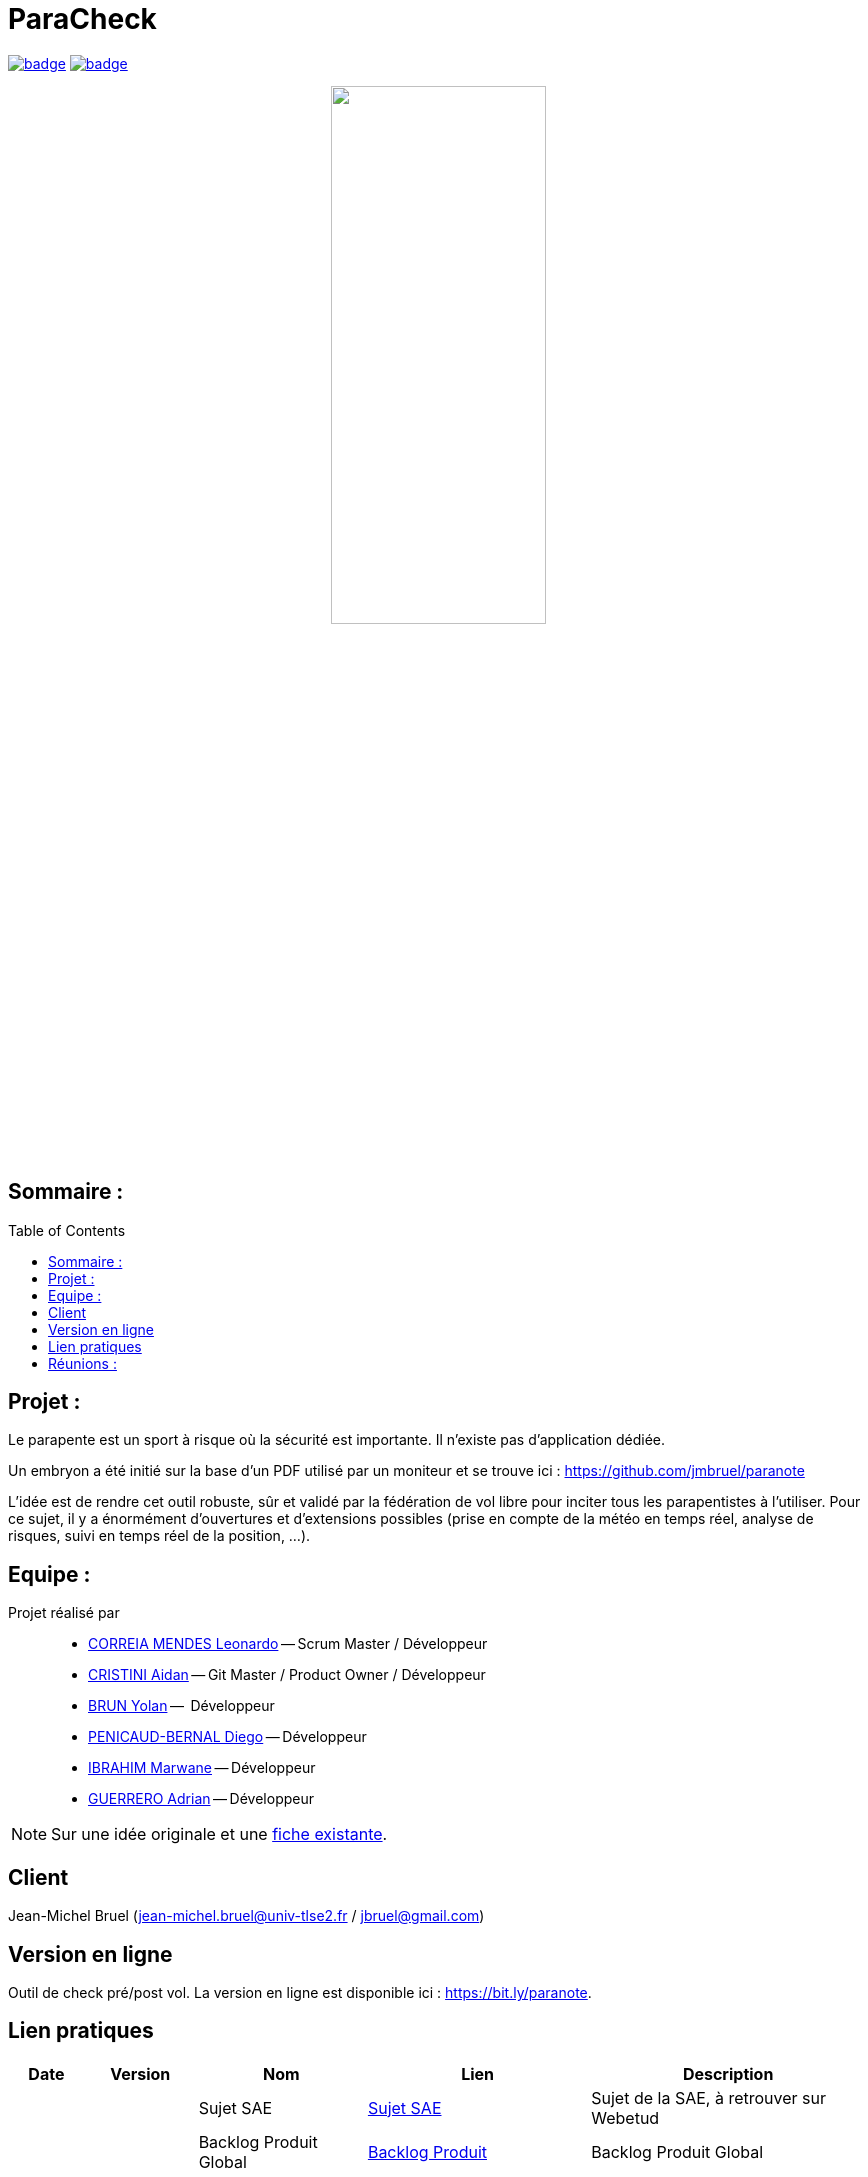 = ParaCheck 
:toc: macro

image:https://github.com/Diego-PB/ParaCheck/actions/workflows/flutter-ci.yml/badge.svg[link=https://github.com/Diego-PB/ParaCheck/actions/workflows/flutter-ci.yml, title="CI Status"]
image:https://github.com/Diego-PB/ParaCheck/actions/workflows/pages/pages-build-deployment/badge.svg[link=https://Diego-PB.github.io/ParaCheck/, title="GitHub Pages"]

++++
<p align="center">
  <img src="./img/Paracheck_logo.png" width="50%">
</p>
++++

== Sommaire :

toc::[]

== Projet : 

Le parapente est un sport à risque où la sécurité est importante.
Il n’existe pas d’application dédiée.

Un embryon a été initié sur la base d’un PDF utilisé par un moniteur et se trouve ici :
https://github.com/jmbruel/paranote

L’idée est de rendre cet outil robuste, sûr et validé par la fédération de vol libre pour inciter tous les parapentistes à l’utiliser.
Pour ce sujet, il y a énormément d’ouvertures et d’extensions possibles (prise en compte de la météo en temps réel, analyse de risques, suivi en temps réel de la position, …).

== Equipe :

Projet réalisé par::

- link:https://github.com/leonardo-correiamendes[CORREIA MENDES Leonardo] -- Scrum Master / Développeur
- link:https://github.com/Smogita[CRISTINI Aidan] -- Git Master / Product Owner / Développeur
- link:https://github.com/YolanBrun[BRUN Yolan] --  Développeur
- link:https://github.com/Diego-PB[PENICAUD-BERNAL Diego] -- Développeur
- link:https://github.com/marwane-ibrahim[IBRAHIM Marwane] -- Développeur
- link:https://github.com/adrian-guerrero[GUERRERO Adrian] -- Développeur

NOTE: Sur une idée originale et une link:files/carnetA4.pdf[fiche existante].

== Client

Jean-Michel Bruel (jean-michel.bruel@univ-tlse2.fr / jbruel@gmail.com)

== Version en ligne

Outil de check pré/post vol. 
La version en ligne est disponible ici : https://bit.ly/paranote.

== Lien pratiques 


[cols="1,2,3,4,5",options="header"]
|===
| Date  | Version  | Nom              | Lien | Description
|   |   | Sujet SAE    | https://webetud.iut-blagnac.fr/pluginfile.php/61576/mod_resource/content/1/SAES5.01_Support.pdf[Sujet SAE] | Sujet de la SAE, à retrouver sur Webetud
|   |   | Backlog Produit Global | https://github.com/users/Diego-PB/projects/4/[Backlog Produit] | Backlog Produit Global
|   |   | Guide d'installation | https://github.com/Diego-PB/ParaCheck/blob/main/Documentations/guide_installation.adoc[Guide d'installation] | Guide d'installation
|   |   | Chiffrage du projet | https://github.com/Diego-PB/ParaCheck/blob/main/Documentations/Devis.pdf[Chiffrage du projet] | Chiffrage du projet, validé et accepté par le client
| Sem. 36 ( 01/09/25 - 05/09/25 )  | Sprint 0 | Sprint 0 | https://github.com/users/Diego-PB/projects/5[Sprint 0] | Sprint 0, avec User Story et tâches associées
|   | Sprint 0 | Documentation Utilisateur | https://github.com/Diego-PB/ParaCheck/blob/main/Documentations/Sprint_0/documentation_utilisateur_v0.adoc[Documentation Utilisateur] | Installation et présentation du projet avec ses fonctionnalités
|   | Sprint 0 | Documentation Technique | https://github.com/Diego-PB/ParaCheck/blob/main/Documentations/Sprint_0/documentation_technique_v0.adoc[Documentation Technique] | Fonctionnement et fichiers clés du projet
|   | Sprint 0 | Release de fin de Sprint 0 | https://github.com/Diego-PB/ParaCheck/releases/tag/V0[Release de fin de Sprint 0] | Release de fin de Sprint 0
|   | Sprint 0 | Prévision Sprint 1 | https://github.com/users/Diego-PB/projects/6[Prévision Sprint 1] | Prévision du prochain Sprint (1)
| Sem. 37-38 ( 08/09/25 - 19/09/25 ) | Sprint 1 | Sprint 1 | https://github.com/users/Diego-PB/projects/6[Sprint 1] | Sprint 1, avec User Story et tâches associées
|   | Sprint 1 | Cahier de tests | https://github.com/Diego-PB/ParaCheck/blob/main/Documentations/Sprint_1/cahier_test_v1.adoc[Cahier de tests] | Cahiers de tests
|   | Sprint 1 | Documentation Utilisateur | https://github.com/Diego-PB/ParaCheck/blob/main/Documentations/Sprint_1/documentation_utilisateur_v1.adoc[Documentation Utilisateur]| Installation et présentation du projet avec ses fonctionnalités
|   | Sprint 1 | Documentation Technique | https://github.com/Diego-PB/ParaCheck/blob/main/Documentations/Sprint_1/documentation_technique_v1.adoc[Documentation Technique] | Fonctionnement et fichiers clés du projet
|   | Sprint 1 | Release de fin de Sprint 1 | https://github.com/Diego-PB/ParaCheck/releases/tag/V1[Release de fin de Sprint 1] | Release de fin de Sprint 1
|   | Sprint 1 | Prévision Sprint 2 | https://github.com/users/Diego-PB/projects/7[Prévision Sprint 2] | Prévision du prochain Sprint (2) 
| Sem. 39-40 ( 22/09/25 - 03/10/25 )   | Sprint 2 | Sprint 2 |  https://github.com/users/Diego-PB/projects/7[Sprint 2] | Sprint 2, avec User Story et tâches associées
|   | Sprint 2 | Cahier de tests | https://github.com/Diego-PB/ParaCheck/blob/main/Documentations/Sprint_2/cahier_test_v2.adoc[Cahier de tests] | Cahiers de tests
|   | Sprint 2 | Documentation Utilisateur |  https://github.com/Diego-PB/ParaCheck/blob/main/Documentations/Sprint_2/documentation_utilisateur_v2.adoc[Documentation Utilisateur] |  Installation et présentation du projet avec ses fonctionnalités
|   | Sprint 2 | Documentation Technique | https://github.com/Diego-PB/ParaCheck/blob/main/Documentations/Sprint_2/documentation_technique_v2.adoc[Documentation Technique] | Fonctionnement et fichiers clés du projet
|   | Sprint 2 | Release de fin de Sprint 2 | [Release de fin de Sprint 2] | Release de fin de Sprint 2
|===

== Réunions : 

[cols="1,2,3,4,5",options="header"]
|===
| Date | ODJ | CR 
| 03/09  | https://github.com/Diego-PB/ParaCheck/blob/main/Documentations/Sprint_0/odj_reunion_v0.adoc[ODJ 1 Sprint 0] | https://github.com/Diego-PB/ParaCheck/blob/main/Documentations/Sprint_0/cr_reunion_v0.adoc[CR 1 Sprint 0]
| 08/09 | https://github.com/Diego-PB/ParaCheck/blob/main/Documentations/Sprint_1/odj_reunion_v1.adoc[ODJ 1 Sprint 1] | https://github.com/Diego-PB/ParaCheck/blob/main/Documentations/Sprint_1/cr_reunion_v1.adoc[CR 1 Sprint 1]
| 15/09 | https://github.com/Diego-PB/ParaCheck/blob/main/Documentations/Sprint_1/odj_reunion_v1_1.adoc[ODJ 2 Sprint 1] | https://github.com/Diego-PB/ParaCheck/blob/main/Documentations/Sprint_1/odj_reunion_v1_1.adoc[CR 2 Sprint 1]
| 16/09 | https://github.com/Diego-PB/ParaCheck/blob/main/Documentations/Sprint_1/odj_reunion_v1_2.adoc[ODJ 3 Sprint 1] | https://github.com/Diego-PB/ParaCheck/blob/main/Documentations/Sprint_1/cr_reunion_v1_2.adoc[CR 3 Sprint 1]
| 22/09 | https://github.com/Diego-PB/ParaCheck/blob/main/Documentations/Sprint_2/odj_reunion_v2.adoc[ODJ 1 Sprint 2] | https://github.com/Diego-PB/ParaCheck/blob/main/Documentations/Sprint_2/cr_reunion_v2.adoc[CR 1 Sprint 2]
|===
